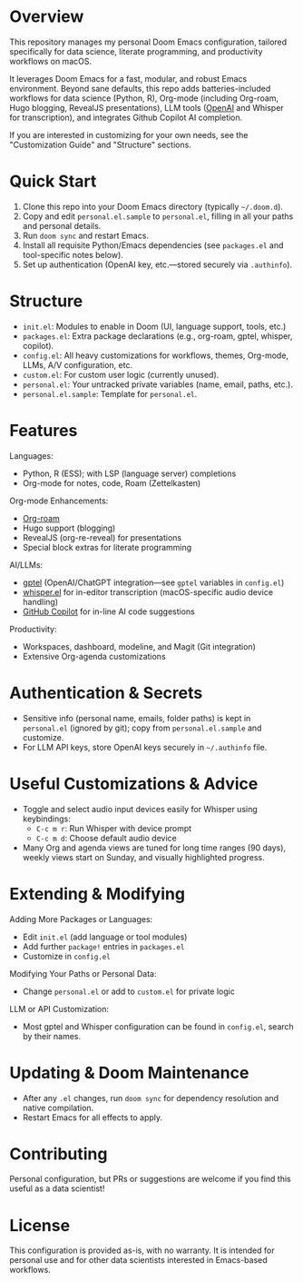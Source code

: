 * Overview

This repository manages my personal Doom Emacs configuration, tailored specifically for data science, literate programming, and productivity workflows on macOS.

It leverages Doom Emacs for a fast, modular, and robust Emacs environment. Beyond sane defaults, this repo adds batteries-included workflows for data science (Python, R), Org-mode (including Org-roam, Hugo blogging, RevealJS presentations), LLM tools ([[https://openai.com][OpenAI]] and Whisper for transcription), and integrates Github Copilot AI completion.

If you are interested in customizing for your own needs, see the "Customization Guide" and "Structure" sections.

* Quick Start

1. Clone this repo into your Doom Emacs directory (typically =~/.doom.d=).
2. Copy and edit =personal.el.sample= to =personal.el=, filling in all your paths and personal details.
3. Run =doom sync= and restart Emacs.
4. Install all requisite Python/Emacs dependencies (see =packages.el= and tool-specific notes below).
5. Set up authentication (OpenAI key, etc.—stored securely via =.authinfo=).

* Structure

- =init.el=: Modules to enable in Doom (UI, language support, tools, etc.)
- =packages.el=: Extra package declarations (e.g., org-roam, gptel, whisper, copilot).
- =config.el=: All heavy customizations for workflows, themes, Org-mode, LLMs, A/V configuration, etc.
- =custom.el=: For custom user logic (currently unused).
- =personal.el=: Your untracked private variables (name, email, paths, etc.).
- =personal.el.sample=: Template for =personal.el=.

* Features

Languages:
- Python, R (ESS); with LSP (language server) completions
- Org-mode for notes, code, Roam (Zettelkasten)

Org-mode Enhancements:
- [[https://www.orgroam.com/][Org-roam]]
- Hugo support (blogging)
- RevealJS (org-re-reveal) for presentations
- Special block extras for literate programming

AI/LLMs:
- [[https://github.com/karthink/gptel][gptel]] (OpenAI/ChatGPT integration—see =gptel= variables in =config.el=)
- [[https://github.com/natrys/whisper.el][whisper.el]] for in-editor transcription (macOS-specific audio device handling)
- [[https://github.com/copilot-emacs/copilot.el][GitHub Copilot]] for in-line AI code suggestions

Productivity:
- Workspaces, dashboard, modeline, and Magit (Git integration)
- Extensive Org-agenda customizations

* Authentication & Secrets

- Sensitive info (personal name, emails, folder paths) is kept in =personal.el= (ignored by git);
  copy from =personal.el.sample= and customize.
- For LLM API keys, store OpenAI keys securely in =~/.authinfo= file.

* Useful Customizations & Advice

- Toggle and select audio input devices easily for Whisper using keybindings:
  - =C-c m r=: Run Whisper with device prompt
  - =C-c m d=: Choose default audio device
- Many Org and agenda views are tuned for long time ranges (90 days), weekly views start on Sunday, and visually highlighted progress.

* Extending & Modifying

Adding More Packages or Languages:
- Edit =init.el= (add language or tool modules)
- Add further =package!= entries in =packages.el=
- Customize in =config.el=

Modifying Your Paths or Personal Data:
- Change =personal.el= or add to =custom.el= for private logic

LLM or API Customization:
- Most gptel and Whisper configuration can be found in =config.el=, search by their names.

* Updating & Doom Maintenance

- After any =.el= changes, run =doom sync= for dependency resolution and native compilation.
- Restart Emacs for all effects to apply.

* Contributing

Personal configuration, but PRs or suggestions are welcome if you find this useful as a data scientist!

* License

This configuration is provided as-is, with no warranty. It is intended for personal use and for other data scientists interested in Emacs-based workflows.
